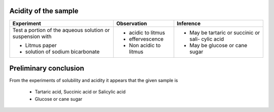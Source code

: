 
---------------------
Acidity of the sample
---------------------

+-------------------------+-------------------------+----------------------+
|      Experiment         |     Observation         |    Inference         |
+=========================+=========================+======================+
| Test a portion of the   | - acidic to litmus      | - May be tartaric or |
| aqueous solution or     | - effervescence         |   succinic or sali-  |
| suspension with         |                         |   cylic acid         |
|                         |                         |                      |
| - Litmus paper          | - Non acidic to litmus  | - May be glucose or  |
| - solution of sodium    |                         |   cane sugar         |
|   bicarbonate           |                         |                      |
+-------------------------+-------------------------+----------------------+

----------------------
Preliminary conclusion
----------------------

From the experiments of solubility and acidity it appears that the given
sample is 

   - Tartaric acid, Succinic acid or Salicylic acid
   - Glucose or cane sugar

